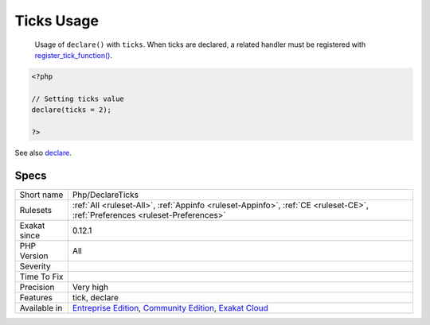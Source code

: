 .. _php-declareticks:

.. _ticks-usage:

Ticks Usage
+++++++++++

  Usage of ``declare()`` with ``ticks``. When ticks are declared, a related handler must be registered with `register_tick_function() <https://www.php.net/register_tick_function>`_.

.. code-block:: php
   
   <?php
   
   // Setting ticks value
   declare(ticks = 2);
   
   ?>

See also `declare <https://www.php.net/manual/en/control-structures.declare.php>`_.


Specs
_____

+--------------+-----------------------------------------------------------------------------------------------------------------------------------------------------------------------------------------+
| Short name   | Php/DeclareTicks                                                                                                                                                                        |
+--------------+-----------------------------------------------------------------------------------------------------------------------------------------------------------------------------------------+
| Rulesets     | :ref:`All <ruleset-All>`, :ref:`Appinfo <ruleset-Appinfo>`, :ref:`CE <ruleset-CE>`, :ref:`Preferences <ruleset-Preferences>`                                                            |
+--------------+-----------------------------------------------------------------------------------------------------------------------------------------------------------------------------------------+
| Exakat since | 0.12.1                                                                                                                                                                                  |
+--------------+-----------------------------------------------------------------------------------------------------------------------------------------------------------------------------------------+
| PHP Version  | All                                                                                                                                                                                     |
+--------------+-----------------------------------------------------------------------------------------------------------------------------------------------------------------------------------------+
| Severity     |                                                                                                                                                                                         |
+--------------+-----------------------------------------------------------------------------------------------------------------------------------------------------------------------------------------+
| Time To Fix  |                                                                                                                                                                                         |
+--------------+-----------------------------------------------------------------------------------------------------------------------------------------------------------------------------------------+
| Precision    | Very high                                                                                                                                                                               |
+--------------+-----------------------------------------------------------------------------------------------------------------------------------------------------------------------------------------+
| Features     | tick, declare                                                                                                                                                                           |
+--------------+-----------------------------------------------------------------------------------------------------------------------------------------------------------------------------------------+
| Available in | `Entreprise Edition <https://www.exakat.io/entreprise-edition>`_, `Community Edition <https://www.exakat.io/community-edition>`_, `Exakat Cloud <https://www.exakat.io/exakat-cloud/>`_ |
+--------------+-----------------------------------------------------------------------------------------------------------------------------------------------------------------------------------------+


